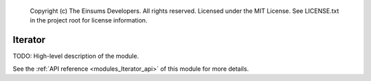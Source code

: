 
    Copyright (c) The Einsums Developers. All rights reserved.
    Licensed under the MIT License. See LICENSE.txt in the project root for license information.

.. _modules_Iterator:

========
Iterator
========

TODO: High-level description of the module.

See the :ref:`API reference <modules_Iterator_api>` of this module for more
details.

